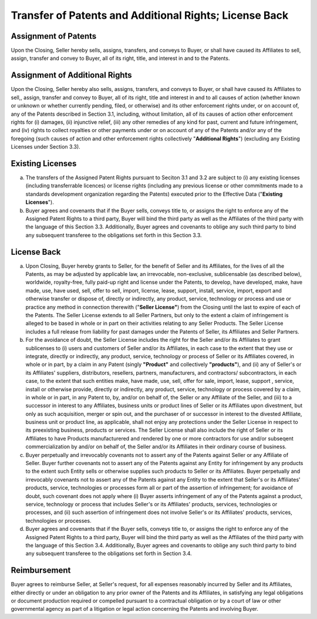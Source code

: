 Transfer of Patents and Additional Rights; License Back
=============================================================

Assignment of Patents
~~~~~~~~~~~~~~~~~~~~~~~~~~~

Upon the Closing, Seller hereby sells, assigns, transfers, and conveys to Buyer, or shall have caused its Affiliates to sell, assign, transfer and convey to Buyer, all of its right, title, and interest in and to the Patents. 

Assignment of Additional Rights
~~~~~~~~~~~~~~~~~~~~~~~~~~~~~~~~~~~~~~~~~~~~~~~~~~~~~~

Upon the Closing, Seller hereby also sells, assigns, transfers, and conveys to Buyer, or shall have caused its Affiliates to sell,, assign, transfer and convey to Buyer, all of its right, title and interest in and to all causes of action (whether known or unknown or whether currently pending, filed, or otherwise) and its other enforcement rights under, or on account of, any of the Patents described in Section 3.1, including, without limitation, all of its causes of action other enforcement rights for (i) damages, (ii) injunctive relief, (iii) any other remedies of any kind for past, current and future infringement, and (iv) rights to collect royalties or other payments under or on account of any of the Patents and/or any of the foregoing (such causes of action and other enforcement rights collectively "**Additional Rights**") (excluding any Existing Licenses under Section 3.3).

Existing Licenses
~~~~~~~~~~~~~~~~~~~~~~~~~~~

(a) The transfers of the Assigned Patent Rights pursuant to Seciton 3.1 and 3.2 are subject to (i) any existing licenses (including transferrable licences) or license rights (including any previous license or other commitments made to a standards development organization regarding the Patents) executed prior to the Effective Data ("**Existing Licenses**").

(b) Buyer agrees and covenants that if the Buyer sells, conveys title to, or assigns the right to enforce any of the Assigned Patent Rights to a third party, Buyer will bind the third party as well as the Affiliates of the third party with the language of this Section 3.3. Additionally, Buyer agrees and covenants to oblige any such third party to bind any subsequent transferee to the obligations set forth in this Section 3.3.


License Back
~~~~~~~~~~~~~~~~~~~~~~~~~~~

(a) Upon Closing, Buyer hereby grants to Seller, for the benefit of Seller and its Affiliates, for the lives of all the Patents, as may be adjusted by applicable law, an irrevocable, non-exclusive, sublicensable (as described below), worldwide, royalty-free, fully paid-up right and license under the Patents, to develop, have developed, make, have made, use, have used, sell, offer to sell, import, license, lease, support, install, service, import, export and otherwise transfer or dispose of, directly or indirectly, any product, service, technology or process and use or practice any method in connection therewith ("**Seller License"**) from the Closing until the last to expire of each of the Patents. The Seller License extends to all Seller Partners, but only to the extent a claim of infringement is alleged to be based in whole or in part on their activities relating to any Seller Products. The Seller License includes a full release from liability for past damages under the Patents of Seller, its Affiliates and Seller Partners. 

(b) For the avoidance of doubt, the Seller License includes the right for the Seller and/or its Affiliates to grant sublicenses to (i) users and customers of Seller and/or its Affiliates, in each case to the extent that they use or integrate, directly  or indirectly, any product, service, technology or process of Seller or its Affiliates covered, in whole or in part, by a claim in any Patent (singly **"Product"** and collectively **"products"**), and (ii) any of Seller's or its Affiliates' suppliers, distributors, resellers, partners, manufacturers, and contractors/ subcontractors, in each case, to the extent that such entities make, have made, use, sell, offer for sale, import, lease, support , service, install or otherwise provide, directly or indirectly, any product, service, technology or process covered by a claim, in whole or in part, in any Patent to, by, and/or on behalf of, the Seller or any Affiliate of the Seller, and (iii) to a successor in interest to any Affiliates, business units or product lines of Seller or its Affiliates upon divestment, but only as such acquisition, merger or spin out, and the purchaser of or successor in interest to the divested Affiliate, business unit or product line, as applicable, shall not enjoy any protections under the Seller License in respect to its preexisting business, products or services. The Seller License shall also include the right of Seller or its Affiliates to have Products manufacturered and rendered by one or more contractors for use and/or subseqent commercialization by and/or on behalf of, the Seller and/or its Affiliates in their ordinary course of business. 

(c) Buyer perpetually and irrevocably covenants not to assert any of the Patents against Seller or any Affiliate of Seller. Buyer further covenants not to assert any of the Patents against any Entity for infringement by any products to the extent such Entity sells or otherwise supplies such products to Seller or its Affiliates. Buyer perpetually and irrevocably covenants not to assert any of the Patents against any Entity to the extent that Seller's or its Affiliates' products, service, technologies or processes form all or part of the assertion of infringement; for avoidance of doubt, such covenant does not apply where (i) Buyer asserts infringement of any of the Patents against a product, service, technology or process that includes Seller's or its Affiliates' products, services, technologies or processes, and (ii) such assertion of infringement does not involve Seller's or its Affiliates' products, services, technologies or processes. 

(d) Buyer agrees and covenants that if the Buyer sells, conveys title to, or assigns the right to enforce any of the Assigned Patent Rights to a third party, Buyer will bind the third party as well as the Affiliates of the third party with the language of this Section 3.4. Additionally, Buyer agrees and covenants to oblige any such third party to bind any subsequent transferee to the obligations set forth in Section 3.4.


Reimbursement
~~~~~~~~~~~~~~~~~~~~~~~~~~~

Buyer agrees to reimburse Seller, at Seller's request, for all expenses reasonably incurred by Seller and its Affiliates, either directly or under an obligation to any prior owner of the Patents and its Affiliates, in satisfying any legal obligations or document production required or compelled pursuant to a contractual obligation or by a court of law or other governmental agency as part of a litigation or legal action concerning the Patents and involving Buyer. 




